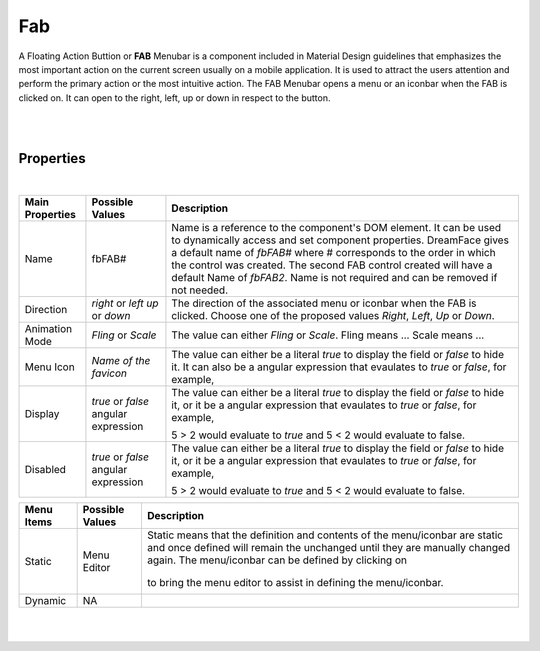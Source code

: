 Fab
===

.. image:: ../../images/icons/icon_web.png
   :class: pull-right

A Floating Action Buttion or **FAB** Menubar is a component included in Material Design guidelines that emphasizes the most
important action on the current screen usually on a mobile application. It is used to attract the users attention and perform
the primary action or the most intuitive action. The FAB Menubar opens a menu or an iconbar when the FAB is clicked on. It
can open to the right, left, up or down in respect to the button.

|

.. image:: ../../images/gcs/dfx-fab.png

|

Properties
^^^^^^^^^^

|

+------------------------+-------------------+--------------------------------------------------------------------------------------------+
| **Main Properties**    | Possible Values   | Description                                                                                |
+========================+===================+============================================================================================+
| Name                   | fbFAB#            | Name is a reference to the component's DOM element. It can be used to dynamically access   |
|                        |                   | and set component properties. DreamFace gives a default name of *fbFAB#* where #           |
|                        |                   | corresponds to the order in which the control was created. The second FAB control created  |
|                        |                   | will have a default Name of *fbFAB2*. Name is not required and can be removed if not       |
|                        |                   | needed.                                                                                    |
+------------------------+-------------------+--------------------------------------------------------------------------------------------+
| Direction              | *right* or *left* | The direction of the associated menu or iconbar when the FAB is clicked. Choose one of the |
|                        | *up* or *down*    | proposed values *Right*, *Left*, *Up* or *Down*.                                           |
|                        |                   |                                                                                            |
+------------------------+-------------------+--------------------------------------------------------------------------------------------+
| Animation Mode         | *Fling* or *Scale*| The value can either *Fling* or *Scale*. Fling means ... Scale means ...                   |
|                        |                   |                                                                                            |
+------------------------+-------------------+--------------------------------------------------------------------------------------------+
| Menu Icon              | `Name of the      | The value can either be a literal *true* to display the field or *false* to hide it. It can|
|                        | favicon`          | also be a angular expression that evaulates to *true* or *false*, for example,             |
|                        |                   |                                                                                            |
+------------------------+-------------------+--------------------------------------------------------------------------------------------+
| Display                | *true* or *false* | The value can either be a literal *true* to display the field or *false* to hide it, or it |
|                        | angular expression| be a angular expression that evaulates to *true* or *false*, for example,                  |
|                        |                   |                                                                                            |
|                        |                   | 5 > 2 would evaluate to *true* and 5 < 2 would evaluate to false.                          |
+------------------------+-------------------+--------------------------------------------------------------------------------------------+
| Disabled               | *true* or *false* | The value can either be a literal *true* to display the field or *false* to hide it, or it |
|                        | angular expression| be a angular expression that evaulates to *true* or *false*, for example,                  |
|                        |                   |                                                                                            |
|                        |                   | 5 > 2 would evaluate to *true* and 5 < 2 would evaluate to false.                          |
+------------------------+-------------------+--------------------------------------------------------------------------------------------+

+------------------------+-------------------+--------------------------------------------------------------------------------------------+
| **Menu Items**         | Possible Values   | Description                                                                                |
+========================+===================+============================================================================================+
| Static                 | Menu Editor       | Static means that the definition and contents of the menu/iconbar are static and once      |
|                        |                   | defined will remain the unchanged until they are manually changed again. The menu/iconbar  |
|                        |                   | can be defined by clicking on                                                              |
|                        |                   |        .. image:: ../images/gcs/dfx-menu-edit-button.png                                   |
|                        |                   | to bring the menu editor to assist in defining the menu/iconbar.                           |
|                        |                   |                                                                                            |
|                        |                   |                                                                                            |
|                        |                   |        .. image:: ../images/gcs/dfx-help-menu-editor.png                                   |
+------------------------+-------------------+--------------------------------------------------------------------------------------------+
| Dynamic                | NA                |                                                                                            |
+------------------------+-------------------+--------------------------------------------------------------------------------------------+


+------------------------+-------------------+--------------------------------------------------------------------------------------------+
| **Styling Attributes** | Possible Values   | Description                                                                                |
+========================+===================+============================================================================================+
| Style                  | CSS syles         | CSS style attribure(s) to use for this component, separated by semi-colons, for example:   |
|                        |                   | *color:red; background-color:lightgray*. By clicking on the **...** on the right hand side |
|                        |                   | of the field, a window opens up proposing to change attributes for **font**, **color**,    |
|                        |                   | **padding** and **margin** presented in a tree. When clicking on the arrow to the left of  |
|                        |                   | the attribute type, the user is guide by placeholder to enter the correct settings         |
|                        |                   |                                                                                            |
|                        |                   |        .. image:: ../images/gcs/dfx-help-css-styles.png                                           |
+------------------------+-------------------+--------------------------------------------------------------------------------------------+
| Menu Style             | CSS class         | Name of CSS class to use for the component.                                                |
+------------------------+-------------------+--------------------------------------------------------------------------------------------+
| Menu Icon Style        | CSS class         | Name of CSS class to use for the component.                                                |
+------------------------+-------------------+--------------------------------------------------------------------------------------------+
| Item Style             | CSS class         | Name of CSS class to use for the component.                                                |
+------------------------+-------------------+--------------------------------------------------------------------------------------------+
| Item Icon Style        | CSS class         | Name of CSS class to use for the component.                                                |
+------------------------+-------------------+--------------------------------------------------------------------------------------------+
| Item Class             | CSS class         | Name of CSS class to use for the component.                                                |
+------------------------+-------------------+--------------------------------------------------------------------------------------------+
| Dynamic Class          | CSS Class         | The Dynamic Class is a CSS class that will be added to the graphical control if an Angular |
|                        |                   | Expression is verified. It is rendered as a ng-class attribute.                            |
+------------------------+-------------------+--------------------------------------------------------------------------------------------+

|
|
